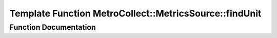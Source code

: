 .. _exhale_function_namespaceMetroCollect_1_1MetricsSource_1ade576c0269583967229d4e8301a274c8:

Template Function MetroCollect::MetricsSource::findUnit
=======================================================

.. did not find file this was defined in


Function Documentation
----------------------


.. doxygenfunction:: MetroCollect::MetricsSource::findUnit(const std::string&, const std::array<KeyUnit, N>&, const std::string_view&)
